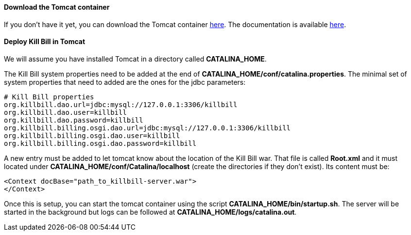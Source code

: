 ==== Download the Tomcat container

If you don't have it yet, you can download the Tomcat container http://tomcat.apache.org/download-80.cgi[here]. The documentation is available http://tomcat.apache.org/tomcat-8.0-doc/index.html[here].

==== Deploy Kill Bill in Tomcat

We will assume you have installed Tomcat in a directory called *CATALINA_HOME*.

The Kill Bill system properties need to be added at the end of *CATALINA_HOME/conf/catalina.properties*. The minimal set of system properties that need to added are the ones for the jdbc parameters:

[source,java]
----
# Kill Bill properties
org.killbill.dao.url=jdbc:mysql://127.0.0.1:3306/killbill
org.killbill.dao.user=killbill
org.killbill.dao.password=killbill
org.killbill.billing.osgi.dao.url=jdbc:mysql://127.0.0.1:3306/killbill
org.killbill.billing.osgi.dao.user=killbill
org.killbill.billing.osgi.dao.password=killbill
----

A new entry must be added to let tomcat know about the location of the Kill Bill war. That file is called *Root.xml* and it must located under *CATALINA_HOME/conf/Catalina/localhost* (create the directories if they don't exist). Its content must be:

[source,xml]
----
<Context docBase="path_to_killbill-server.war">
</Context>
----

Once this is setup, you can start the tomcat container using the script *CATALINA_HOME/bin/startup.sh*. The server will be started in the background but logs can be followed at *CATALINA_HOME/logs/catalina.out*.
